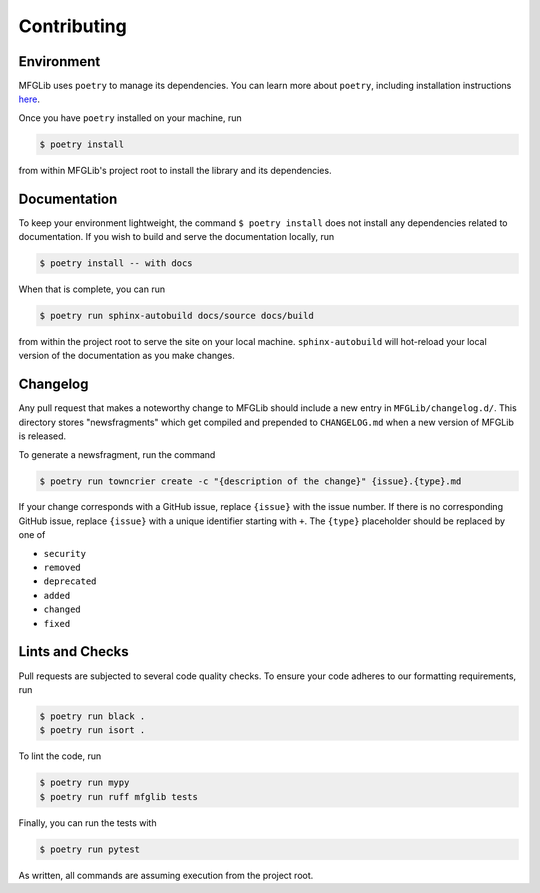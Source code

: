 Contributing
============

Environment
-----------

MFGLib uses ``poetry`` to manage its dependencies. You can learn more about ``poetry``, including
installation instructions `here <https://python-poetry.org/>`_.

Once you have ``poetry`` installed on your machine, run

.. code-block:: bash

    $ poetry install

from within MFGLib's project root to install the library and its dependencies.

Documentation
-------------

To keep your environment lightweight, the command ``$ poetry install`` does not install
any dependencies related to documentation. If you wish to build and serve the documentation
locally, run

.. code-block:: bash

    $ poetry install -- with docs

When that is complete, you can run

.. code-block:: bash

    $ poetry run sphinx-autobuild docs/source docs/build

from within the project root to serve the site on your local machine. ``sphinx-autobuild`` will
hot-reload your local version of the documentation as you make changes.

Changelog
---------

Any pull request that makes a noteworthy change to MFGLib should include a new entry in
``MFGLib/changelog.d/``. This directory stores "newsfragments" which get compiled and
prepended to ``CHANGELOG.md`` when a new version of MFGLib is released.

To generate a newsfragment, run the command

.. code-block::

    $ poetry run towncrier create -c "{description of the change}" {issue}.{type}.md

If your change corresponds with a GitHub issue, replace ``{issue}`` with the issue number.
If there is no corresponding GitHub issue, replace ``{issue}`` with a unique identifier starting
with ``+``. The ``{type}`` placeholder should be replaced by one of

* ``security``
* ``removed``
* ``deprecated``
* ``added``
* ``changed``
* ``fixed``


Lints and Checks
----------------

Pull requests are subjected to several code quality checks. To ensure your
code adheres to our formatting requirements, run

.. code-block:: bash

    $ poetry run black .
    $ poetry run isort .

To lint the code, run

.. code-block:: bash

    $ poetry run mypy
    $ poetry run ruff mfglib tests

Finally, you can run the tests with

.. code-block:: bash

    $ poetry run pytest

As written, all commands are assuming execution from the project root.